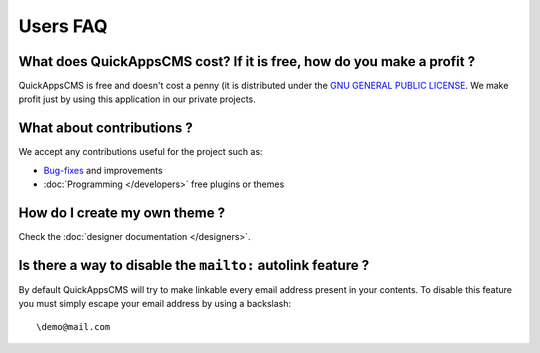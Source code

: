 Users FAQ
#########

What does QuickAppsCMS cost? If it is free, how do you make a profit ?
======================================================================

QuickAppsCMS is free and doesn't cost a penny (it is distributed under
the `GNU GENERAL PUBLIC LICENSE <http://www.gnu.org/copyleft/gpl.html>`__.
We make profit just by using this application in our private projects.


What about contributions ?
==========================

We accept any contributions useful for the project such as:

-  `Bug-fixes <https://github.com/QuickAppsCMS/QuickApps-CMS/issues?sort=updated&direction=desc&state=closed>`__
   and improvements
-  :doc:`Programming </developers>` free plugins or themes


How do I create my own theme ?
==============================

Check the :doc:`designer documentation </designers>`.


Is there a way to disable the ``mailto:`` autolink feature ?
============================================================

By default QuickAppsCMS will try to make linkable every email address
present in your contents. To disable this feature you must simply escape
your email address by using a backslash:

::

    \demo@mail.com

.. meta::
    :title lang=en: FAQ
    :keywords lang=en: faq,themes,help,contributions,designer
